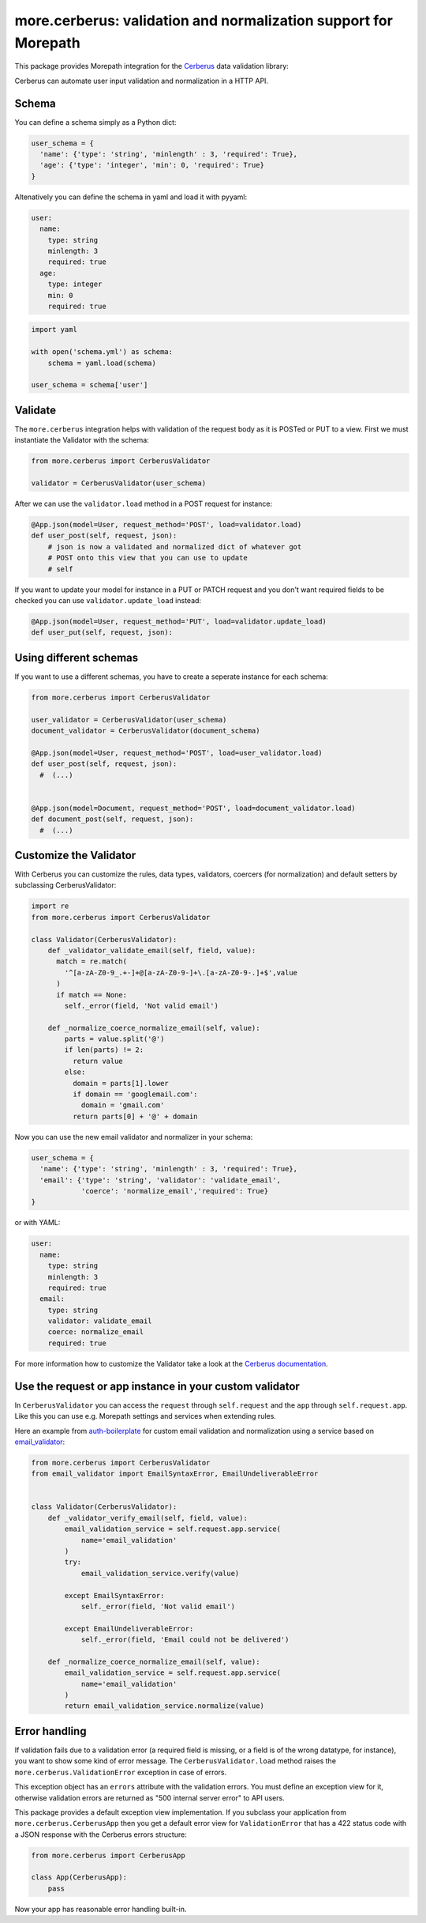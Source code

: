 more.cerberus: validation and normalization support for Morepath
================================================================

This package provides Morepath integration for the Cerberus_ data validation
library:

.. _Cerberus: https://python-cerberus.org

Cerberus can automate user input validation and normalization in a HTTP API.


Schema
------

You can define a schema simply as a Python dict:

.. code-block:: python

  user_schema = {
    'name': {'type': 'string', 'minlength' : 3, 'required': True},
    'age': {'type': 'integer', 'min': 0, 'required': True}
  }

Altenatively you can define the schema in yaml and load it
with pyyaml:

.. code-block:: yaml

    user:
      name:
        type: string
        minlength: 3
        required: true
      age:
        type: integer
        min: 0
        required: true


.. code-block:: python

  import yaml

  with open('schema.yml') as schema:
      schema = yaml.load(schema)

  user_schema = schema['user']


Validate
--------

The ``more.cerberus`` integration helps
with validation of the request body as it is POSTed or PUT to a view. First
we must instantiate the Validator with the schema:

.. code-block:: python

  from more.cerberus import CerberusValidator

  validator = CerberusValidator(user_schema)

After we can use the ``validator.load`` method in a POST request for instance:

.. code-block:: python

  @App.json(model=User, request_method='POST', load=validator.load)
  def user_post(self, request, json):
      # json is now a validated and normalized dict of whatever got
      # POST onto this view that you can use to update
      # self

If you want to update your model for instance in a PUT or PATCH request
and you don't want required fields to be checked you can use
``validator.update_load`` instead:

.. code-block:: python

  @App.json(model=User, request_method='PUT', load=validator.update_load)
  def user_put(self, request, json):


Using different schemas
-----------------------

If you want to use a different schemas, you have
to create a seperate instance for each schema:

.. code-block:: python

  from more.cerberus import CerberusValidator

  user_validator = CerberusValidator(user_schema)
  document_validator = CerberusValidator(document_schema)

  @App.json(model=User, request_method='POST', load=user_validator.load)
  def user_post(self, request, json):
    #  (...)


  @App.json(model=Document, request_method='POST', load=document_validator.load)
  def document_post(self, request, json):
    #  (...)


Customize the Validator
-----------------------

With Cerberus you can customize the rules, data types, validators,
coercers (for normalization) and default setters by subclassing
CerberusValidator:

.. code-block:: python

  import re
  from more.cerberus import CerberusValidator

  class Validator(CerberusValidator):
      def _validator_validate_email(self, field, value):
        match = re.match(
          '^[a-zA-Z0-9_.+-]+@[a-zA-Z0-9-]+\.[a-zA-Z0-9-.]+$',value
        )
        if match == None:
          self._error(field, 'Not valid email')

      def _normalize_coerce_normalize_email(self, value):
          parts = value.split('@')
          if len(parts) != 2:
            return value
          else:
            domain = parts[1].lower
            if domain == 'googlemail.com':
              domain = 'gmail.com'
            return parts[0] + '@' + domain

Now you can use the new email validator and normalizer in your schema:

.. code-block:: python

  user_schema = {
    'name': {'type': 'string', 'minlength' : 3, 'required': True},
    'email': {'type': 'string', 'validator': 'validate_email',
              'coerce': 'normalize_email','required': True}
  }

or with YAML:

.. code-block:: yaml

  user:
    name:
      type: string
      minlength: 3
      required: true
    email:
      type: string
      validator: validate_email
      coerce: normalize_email
      required: true

For more information how to customize the Validator take a look at the
`Cerberus documentation`_.

.. _Cerberus documentation:
    http://docs.python-cerberus.org/en/stable/customize.html


Use the request or app instance in your custom validator
--------------------------------------------------------

In ``CerberusValidator`` you can access the ``request`` through
``self.request`` and the ``app`` through ``self.request.app``.
Like this you can use e.g. Morepath settings and services when
extending rules.

Here an example from `auth-boilerplate`_ for custom email validation and
normalization using a service based on `email_validator`_:

.. _auth-boilerplate: https://github.com/yacoma/auth-boilerplate
.. _email_validator: https://github.com/JoshData/python-email-validator

.. code-block:: python

  from more.cerberus import CerberusValidator
  from email_validator import EmailSyntaxError, EmailUndeliverableError


  class Validator(CerberusValidator):
      def _validator_verify_email(self, field, value):
          email_validation_service = self.request.app.service(
              name='email_validation'
          )
          try:
              email_validation_service.verify(value)

          except EmailSyntaxError:
              self._error(field, 'Not valid email')

          except EmailUndeliverableError:
              self._error(field, 'Email could not be delivered')

      def _normalize_coerce_normalize_email(self, value):
          email_validation_service = self.request.app.service(
              name='email_validation'
          )
          return email_validation_service.normalize(value)


Error handling
--------------

If validation fails due to a validation error (a required field is
missing, or a field is of the wrong datatype, for instance), you want to show
some kind of error message. The ``CerberusValidator.load`` method
raises the ``more.cerberus.ValidationError`` exception in case of
errors.

This exception object has an ``errors`` attribute with the validation errors.
You must define an exception view for it, otherwise validation errors are
returned as "500 internal server error" to API users.

This package provides a default exception view implementation. If you subclass
your application from ``more.cerberus.CerberusApp`` then you get a default
error view for ``ValidationError`` that has a 422 status code with a JSON
response with the Cerberus errors structure:

.. code-block:: python

  from more.cerberus import CerberusApp

  class App(CerberusApp):
      pass

Now your app has reasonable error handling built-in.
